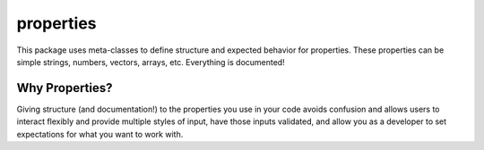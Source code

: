 properties
**********

.. image:: https://travis-ci.org/3ptscience/properties.svg?branch=master
    :target: https://travis-ci.org/3ptscience/properties
.. image:: https://www.quantifiedcode.com/api/v1/project/f79abeb2219a4a2d9b683f8d57bcdab5/badge.svg
  :target: https://www.quantifiedcode.com/app/project/f79abeb2219a4a2d9b683f8d57bcdab5
  :alt: Code issues

This package uses meta-classes to define structure and expected behavior for
properties. These properties can be simple strings, numbers, vectors, arrays, etc.
Everything is documented!

Why Properties?
---------------

Giving structure (and documentation!) to the properties you use in your
code avoids confusion and allows users to interact flexibly and provide
multiple styles of input, have those inputs validated, and allow you as a
developer to set expectations for what you want to work with.
